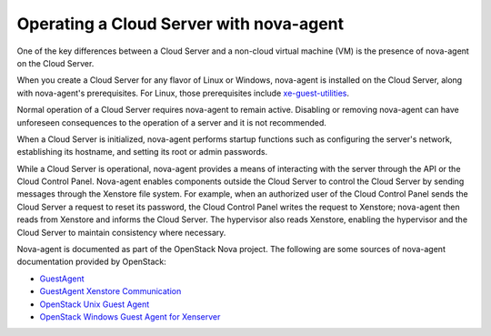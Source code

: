 .. _nova-agent:

^^^^^^^^^^^^^^^^^^^^^^^^^^^^^^^^^^^^^^^^
Operating a Cloud Server with nova-agent
^^^^^^^^^^^^^^^^^^^^^^^^^^^^^^^^^^^^^^^^
One of the key differences between a Cloud Server and a non-cloud
virtual machine (VM) is the presence of nova-agent on the Cloud Server.

When you create a Cloud Server for any flavor of Linux or Windows,
nova-agent is installed on the Cloud Server, along with nova-agent's
prerequisites. For Linux, those prerequisites include
`xe-guest-utilities <http://www.freshports.org/sysutils/xe-guest-utilities>`__.

Normal operation of a Cloud Server requires nova-agent to remain active.
Disabling or removing nova-agent can have unforeseen consequences to the
operation of a server and it is not recommended.

When a Cloud Server is initialized, nova-agent performs startup
functions such as configuring the server's network, establishing its
hostname, and setting its root or admin passwords.

While a Cloud Server is operational, nova-agent provides a means of
interacting with the server through the API or the Cloud Control Panel.
Nova-agent enables components outside the Cloud Server to control the
Cloud Server by sending messages through the Xenstore file system. For
example, when an authorized user of the Cloud Control Panel sends the
Cloud Server a request to reset its password, the Cloud Control Panel
writes the request to Xenstore; nova-agent then reads from Xenstore and
informs the Cloud Server. The hypervisor also reads Xenstore, enabling
the hypervisor and the Cloud Server to maintain consistency where
necessary.

Nova-agent is documented as part of the OpenStack Nova project. The
following are some sources of nova-agent documentation provided by
OpenStack:

* `GuestAgent <https://wiki.openstack.org/wiki/GuestAgent>`__

* `GuestAgent Xenstore Communication <https://wiki.openstack.org/wiki/GuestAgentXenStoreCommunication>`__

* `OpenStack Unix Guest Agent <https://github.com/rackerlabs/openstack-guest-agents-unix>`__

* `OpenStack Windows Guest Agent for Xenserver <https://github.com/rackerlabs/openstack-guest-agents-windows-xenserver>`__
